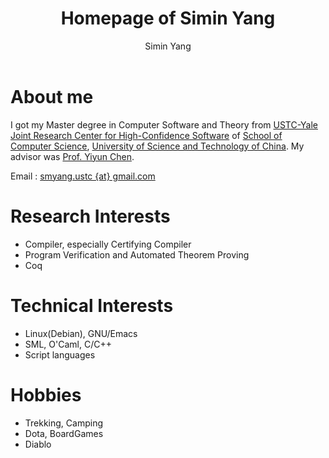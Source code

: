 #+TITLE: Homepage of Simin Yang
#+AUTHOR: Simin Yang
#+EMAIL: smyang.ustc@gmail.com
#+OPTIONS: toc:nil
#+OPTIONS:   TeX:t LaTeX:nil skip:nil d:nil todo:t pri:nil tags:not-in-toc
#+INFOJS_OPT: view:showall

* About me
    I got my Master degree in Computer Software and Theory from
    [[http://kyhcs.ustcsz.edu.cn/][USTC-Yale Joint Research Center for High-Confidence Software]] of
    [[http://cs.ustc.edu.cn/][School of Computer Science]], [[http://www.ustc.edu.cn/][University of Science and Technology
    of China]]. My advisor was [[http://staff.ustc.edu.cn/~yiyun/][Prof. Yiyun Chen]].

    Email : [[mailto:smyang.ustc@gmail.com][smyang.ustc {at} gmail.com]]

* Research Interests
  + Compiler, especially Certifying Compiler
  + Program Verification and Automated Theorem Proving
  + Coq

* Technical Interests
  + Linux(Debian), GNU/Emacs
  + SML, O'Caml, C/C++
  + Script languages

* Hobbies
  + Trekking, Camping
  + Dota, BoardGames
  + Diablo
